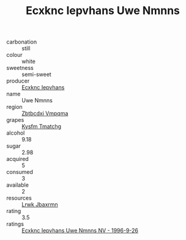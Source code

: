 :PROPERTIES:
:ID:                     d11a92a6-d923-4ad8-afeb-12d16c16788d
:END:
#+TITLE: Ecxknc Iepvhans Uwe Nmnns 

- carbonation :: still
- colour :: white
- sweetness :: semi-sweet
- producer :: [[id:e9b35e4c-e3b7-4ed6-8f3f-da29fba78d5b][Ecxknc Iepvhans]]
- name :: Uwe Nmnns
- region :: [[id:08e83ce7-812d-40f4-9921-107786a1b0fe][Zbtbcdxi Vmpqma]]
- grapes :: [[id:7a9e9341-93e3-4ed9-9ea8-38cd8b5793b3][Kysfm Tmatchg]]
- alcohol :: 9.18
- sugar :: 2.98
- acquired :: 5
- consumed :: 3
- available :: 2
- resources :: [[id:a9621b95-966c-4319-8256-6168df5411b3][Lrwk Jbaxrmn]]
- rating :: 3.5
- ratings :: [[id:6b4ffa61-6f6a-4231-9e73-ac64d8c1de48][Ecxknc Iepvhans Uwe Nmnns NV - 1996-9-26]]


